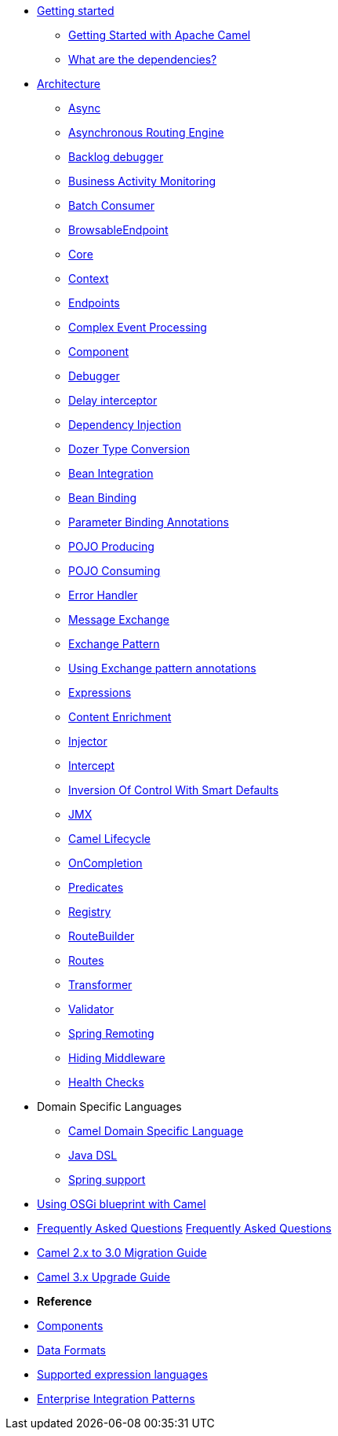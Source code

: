 * xref:getting-started.adoc[Getting started]
** xref:book-getting-started.adoc[Getting Started with Apache Camel]
** xref:what-are-the-dependencies.adoc[What are the dependencies?]
* xref:architecture.adoc[Architecture]
** xref:async.adoc[Async]
** xref:asynchronous-routing-engine.adoc[Asynchronous Routing Engine]
** xref:backlogdebugger.adoc[Backlog debugger]
** xref:bam.adoc[Business Activity Monitoring]
** xref:batch-consumer.adoc[Batch Consumer]
** xref:browsable-endpoint.adoc[BrowsableEndpoint]
** xref:camel-core.adoc[Core]
** xref:camelcontext.adoc[Context]
** xref:endpoint.adoc[Endpoints]
** xref:cep.adoc[Complex Event Processing]
** xref:component.adoc[Component]
** xref:debugger.adoc[Debugger]
** xref:delay-interceptor.adoc[Delay interceptor]
** xref:dependency-injection.adoc[Dependency Injection]
** xref:dozer-type-conversion.adoc[Dozer Type Conversion]
** xref:bean-integration.adoc[Bean Integration]
** xref:bean-binding.adoc[Bean Binding]
** xref:parameter-binding-annotations.adoc[Parameter Binding Annotations]
** xref:pojo-producing.adoc[POJO Producing]
** xref:pojo-consuming.adoc[POJO Consuming]
** xref:error-handler.adoc[Error Handler]
** xref:exchange.adoc[Message Exchange]
** xref:exchange-pattern.adoc[Exchange Pattern]
** xref:using-exchange-pattern-annotations.adoc[Using Exchange pattern annotations]
** xref:expression.adoc[Expressions]
** xref:{eip-vc}:eips:content-enricher.adoc[Content Enrichment]
** xref:injector.adoc[Injector]
** xref:{eip-vc}:eips:intercept.adoc[Intercept]
** xref:inversion-of-control-with-smart-defaults.adoc[Inversion Of Control With Smart Defaults]
** xref:jmx.adoc[JMX]
** xref:lifecycle.adoc[Camel Lifecycle]
** xref:oncompletion.adoc[OnCompletion]
** xref:predicate.adoc[Predicates]
** xref:registry.adoc[Registry]
** xref:route-builder.adoc[RouteBuilder]
** xref:routes.adoc[Routes]
** xref:transformer.adoc[Transformer]
** xref:validator.adoc[Validator]
** xref:spring-remoting.adoc[Spring Remoting]
** xref:hiding-middleware.adoc[Hiding Middleware]
** xref:health-check.adoc[Health Checks]
* Domain Specific Languages
** xref:dsl.adoc[Camel Domain Specific Language]
** xref:java-dsl.adoc[Java DSL]
** xref:spring.adoc[Spring support]
* xref:using-osgi-blueprint-with-camel.adoc[Using OSGi blueprint with Camel]
* xref:latest@faq::index.adoc[Frequently Asked Questions]                                                                                                                                                                                                                          xref:faq::faq.adoc[Frequently Asked Questions]
* xref:camel-3-migration-guide.adoc[Camel 2.x to 3.0 Migration Guide]
* xref:camel-3x-upgrade-guide.adoc[Camel 3.x Upgrade Guide]


* *Reference*
* xref:latest@components::index.adoc[Components]
* xref:latest@components:dataformats:index.adoc[Data Formats]
* xref:latest@components:languages:index.adoc[Supported expression languages]
* xref:{eip-vc}:eips:enterprise-integration-patterns.adoc[Enterprise Integration Patterns]
